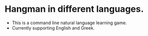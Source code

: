 * Hangman in different languages.

- This is a command line natural language learning game.
- Currently supporting English and Greek.
